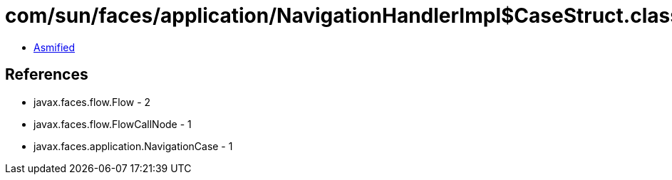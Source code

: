 = com/sun/faces/application/NavigationHandlerImpl$CaseStruct.class

 - link:NavigationHandlerImpl$CaseStruct-asmified.java[Asmified]

== References

 - javax.faces.flow.Flow - 2
 - javax.faces.flow.FlowCallNode - 1
 - javax.faces.application.NavigationCase - 1
